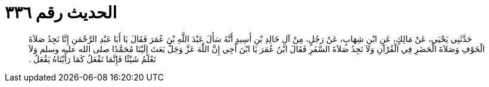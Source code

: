 
= الحديث رقم ٣٣٦

[quote.hadith]
حَدَّثَنِي يَحْيَى، عَنْ مَالِكٍ، عَنِ ابْنِ شِهَابٍ، عَنْ رَجُلٍ، مِنْ آلِ خَالِدِ بْنِ أَسِيدٍ أَنَّهُ سَأَلَ عَبْدَ اللَّهِ بْنَ عُمَرَ فَقَالَ يَا أَبَا عَبْدِ الرَّحْمَنِ إِنَّا نَجِدُ صَلاَةَ الْخَوْفِ وَصَلاَةَ الْحَضَرِ فِي الْقُرْآنِ وَلاَ نَجِدُ صَلاَةَ السَّفَرِ فَقَالَ ابْنُ عُمَرَ يَا ابْنَ أَخِي إِنَّ اللَّهَ عَزَّ وَجَلَّ بَعَثَ إِلَيْنَا مُحَمَّدًا صلى الله عليه وسلم وَلاَ نَعْلَمُ شَيْئًا فَإِنَّمَا نَفْعَلُ كَمَا رَأَيْنَاهُ يَفْعَلُ ‏.‏